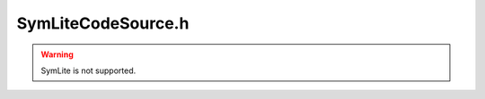 .. _`sec:SymLiteCodeSource.h`:

SymLiteCodeSource.h
###################

.. cpp:namespace:: Dyninst::ParseAPI

.. Warning:: SymLite is not supported.


.. cpp:class:: SymReaderCodeRegion : public CodeRegion

  .. cpp:member:: private SymReader *_symtab
  .. cpp:member:: private SymSegment *_region
  .. cpp:member:: private void *rawData
  .. cpp:function:: SymReaderCodeRegion(SymReader *, SymSegment *)
  .. cpp:function:: ~SymReaderCodeRegion()
  .. cpp:function:: void names(Address, std::vector<std::string> &) override
  .. cpp:function:: bool findCatchBlock(Address addr, Address &catchStart) override

  ......

  .. rubric:: InstructionSource implementation

  .. cpp:function:: bool isValidAddress(const Address) const override
  .. cpp:function:: void *getPtrToInstruction(const Address) const override
  .. cpp:function:: void *getPtrToData(const Address) const override
  .. cpp:function:: unsigned int getAddressWidth() const override
  .. cpp:function:: bool isCode(const Address) const override
  .. cpp:function:: bool isData(const Address) const override
  .. cpp:function:: bool isReadOnly(const Address) const override
  .. cpp:function:: Address offset() const override
  .. cpp:function:: Address length() const override
  .. cpp:function:: Architecture getArch() const override

  ......

  .. rubric:: interval

  .. cpp:function:: Address low() const override
  .. cpp:function:: Address high() const override

  ......

  .. cpp:function:: SymSegment *symRegion() const


.. cpp:class:: SymReaderCodeSource : public CodeSource

  .. cpp:member:: private SymReader *_symtab
  .. cpp:member:: private bool owns_symtab
  .. cpp:member:: private mutable CodeRegion *_lookup_cache
  .. cpp:member:: private StatContainer *stats_parse

    Stats information

  .. cpp:member:: private bool _have_stats
  .. cpp:function:: SymReaderCodeSource(SymReader *)
  .. cpp:function:: SymReaderCodeSource(const char *)
  .. cpp:function:: ~SymReaderCodeSource()
  .. cpp:function:: bool nonReturning(Address func_entry)
  .. cpp:function:: bool nonReturningSyscall(int num)

  .. cpp:function:: bool resizeRegion(SymSegment *, Address newDiskSize)

    Fails and returns false if it can't find a CodeRegion to match the region has to remove the region
    before modifying the region's size,  otherwise the region can't be found

  .. cpp:function:: SymReader *getSymReaderObject()

  ......

  .. rubric:: InstructionSource implementation

  .. cpp:function:: bool isValidAddress(const Address) const
  .. cpp:function:: void *getPtrToInstruction(const Address) const
  .. cpp:function:: void *getPtrToData(const Address) const
  .. cpp:function:: unsigned int getAddressWidth() const
  .. cpp:function:: bool isCode(const Address) const
  .. cpp:function:: bool isData(const Address) const
  .. cpp:function:: bool isReadOnly(const Address) const
  .. cpp:function:: Address offset() const
  .. cpp:function:: Address length() const
  .. cpp:function:: Architecture getArch() const

  ......

  .. cpp:function:: void removeHint(Hint)
  .. cpp:function:: static void addNonReturning(std::string func_name)
  .. cpp:function:: void print_stats() const
  .. cpp:function:: bool have_stats() const
  .. cpp:function:: void incrementCounter(const std::string &name) const
  .. cpp:function:: void addCounter(const std::string &name, int num) const
  .. cpp:function:: void decrementCounter(const std::string &name) const
  .. cpp:function:: private CodeRegion *lookup_region(const Address addr) const
  .. cpp:function:: private void removeRegion(CodeRegion *)

      removes from region tree

  .. cpp:function:: private void overlapping_warn(const char *file, unsigned line) const
  .. cpp:function:: private void init_regions()
  .. cpp:function:: private bool init_stats()
